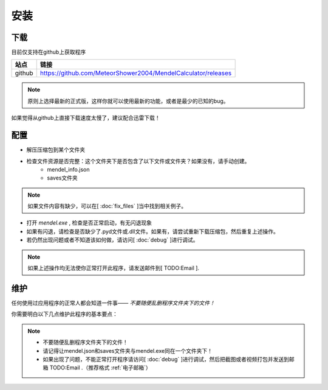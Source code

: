 安装
=======
下载
--------
目前仅支持在github上获取程序

+------------+---------------------------------------------------------------+
| 站点       |                           链接                                |
+============+===============================================================+
| github     | https://github.com/MeteorShower2004/MendelCalculator/releases |
+------------+---------------------------------------------------------------+

.. note::

   原则上选择最新的正式版，这样你就可以使用最新的功能，或者是最少的已知的bug。

如果觉得从github上直接下载速度太慢了，建议配合迅雷下载！

配置
-----
* 解压压缩包到某个文件夹

* 检查文件资源是否完整：这个文件夹下是否包含了以下文件或文件夹？如果没有，请手动创建。
    * mendel_info.json
    * saves文件夹

.. note::

   如果文件内容有缺少，可以在[ :doc:`fix_files` ]当中找到相关例子。

* 打开 *mendel.exe* , 检查是否正常启动，有无闪退现象
* 如果有闪退，请检查是否缺少了.pyd文件或.dll文件。如果有，请尝试重新下载压缩包，然后重复上述操作。
* 若仍然出现问题或者不知道该如何做，请访问[ :doc:`debug` ]进行调试。

.. note::

   如果上述操作均无法使你正常打开此程序，请发送邮件到[ TODO:Email ].

维护
-------
任何使用过应用程序的正常人都会知道一件事—— *不要随便乱删程序文件夹下的文件！*

你需要明白以下几点维护此程序的基本要点：

.. note::

    * 不要随便乱删程序文件夹下的文件！
    * 请记得让mendel.json和saves文件夹与mendel.exe同在一个文件夹下！
    * 如果出现了问题，不能正常打开程序请访问[ :doc:`debug` ]进行调试，然后把截图或者视频打包并发送到邮箱  TODO:Email .（推荐格式 :ref:`电子邮箱`）
